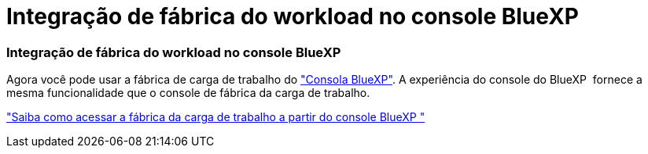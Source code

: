 = Integração de fábrica do workload no console BlueXP 
:allow-uri-read: 




=== Integração de fábrica do workload no console BlueXP 

Agora você pode usar a fábrica de carga de trabalho do link:https://console.bluexp.netapp.com["Consola BlueXP"^]. A experiência do console do BlueXP  fornece a mesma funcionalidade que o console de fábrica da carga de trabalho.

link:https://docs.netapp.com/workload-setup-admin/console-experiences.html["Saiba como acessar a fábrica da carga de trabalho a partir do console BlueXP "]
